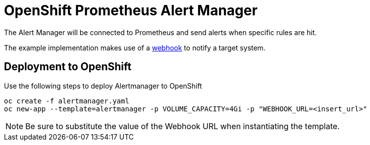 # OpenShift Prometheus Alert Manager

The Alert Manager will be connected to Prometheus and send alerts when specific rules are hit.

The example implementation makes use of a link:https://prometheus.io/docs/alerting/configuration/#<webhook_config>[webhook] to notify a target system.

## Deployment to OpenShift

Use the following steps to deploy Alertmanager to OpenShift

[source,bash]
----
oc create -f alertmanager.yaml
oc new-app --template=alertmanager -p VOLUME_CAPACITY=4Gi -p "WEBHOOK_URL=<insert_url>"
----

NOTE: Be sure to substitute the value of the Webhook URL when instantiating the template.

